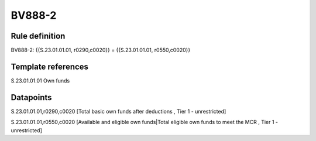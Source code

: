 =======
BV888-2
=======

Rule definition
---------------

BV888-2: {{S.23.01.01.01, r0290,c0020}} = {{S.23.01.01.01, r0550,c0020}}


Template references
-------------------

S.23.01.01.01 Own funds


Datapoints
----------

S.23.01.01.01,r0290,c0020 [Total basic own funds after deductions , Tier 1 - unrestricted]

S.23.01.01.01,r0550,c0020 [Available and eligible own funds|Total eligible own funds to meet the MCR , Tier 1 - unrestricted]




